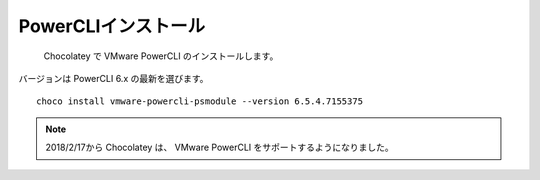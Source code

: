 PowerCLIインストール
====================

 Chocolatey で VMware PowerCLI のインストールします。
バージョンは PowerCLI 6.x の最新を選びます。

::

   choco install vmware-powercli-psmodule --version 6.5.4.7155375

.. note::

   2018/2/17から Chocolatey は、 VMware PowerCLI をサポートするようになりました。

.. VMware PowerCLI のインストールは Chocolatey がまだ未サポートのため、手動でインストールします。

.. VMWareサイトから PowerCLI モジュールをダウンロードしてインストールします。
.. バージョンは PowerCLI 6.x を選びます。

.. ::

..    Install-Module -Name VMware.PowerCLI -RequiredVersion 6.5.4.7155375


.. NuGet プロバイダーをインストールしますか? の質問に Y を入力します。
.. 'PSGallery' からソフトウェアをアンインストールしますか? の質問に Y を入力します。

.. PowerCLI のインストールは以下のサイトを参照してください。

.. ::

..    https://www.vmware.com/support/developer/PowerCLI/

.. .. note::

..    ダウンロードには VMWare アカウントが必要となり、未登録の場合はサインアップしてください。

.. ダウンロードした VMWare-PowerCLI-\*.exe を起動して、既定の設定でインストールします。

.. 一旦、ここでOSを再起動します。

